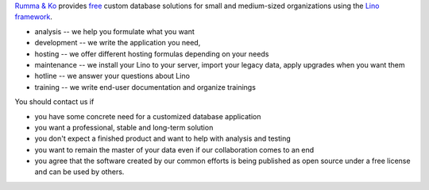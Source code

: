 .. title: Welcome
.. slug: index
.. date: 1970-01-01 00:00:00 UTC
.. tags:
.. hidetitle: true
.. link:
.. description: Rumma & Ko, welcome


`Rumma & Ko <about>`__
provides
`free <free>`__
custom database solutions
for small and medium-sized organizations
using the `Lino framework <lino>`__.

- analysis -- we help you formulate what you want
- development -- we write the application you need, 
- hosting -- we offer different hosting formulas depending on your needs
- maintenance -- we install your Lino to your server, import your
  legacy data, apply upgrades when you want them
- hotline -- we answer your questions about Lino
- training -- we write end-user documentation and organize trainings

You should contact us if

- you have some concrete need for a customized database application
- you want a professional, stable and long-term solution
- you don't expect a finished product and want to help with analysis
  and testing
- you want to remain the master of your data even if our collaboration
  comes to an end
- you agree that the software created by our common efforts is being
  published as open source under a free license and can be used by
  others.

  

.. remark

    | Go placidly amid the noise and haste, and remember what peace there may be in silence.
    | As far as possible, without surrender, be on good terms with all persons.
    | Speak your truth quietly and clearly; and listen to others,
    | even to the dull and ignorant; they too have their story.
    |
    | (from `Desiderata <https://en.wikipedia.org/wiki/Desiderata>`_)



